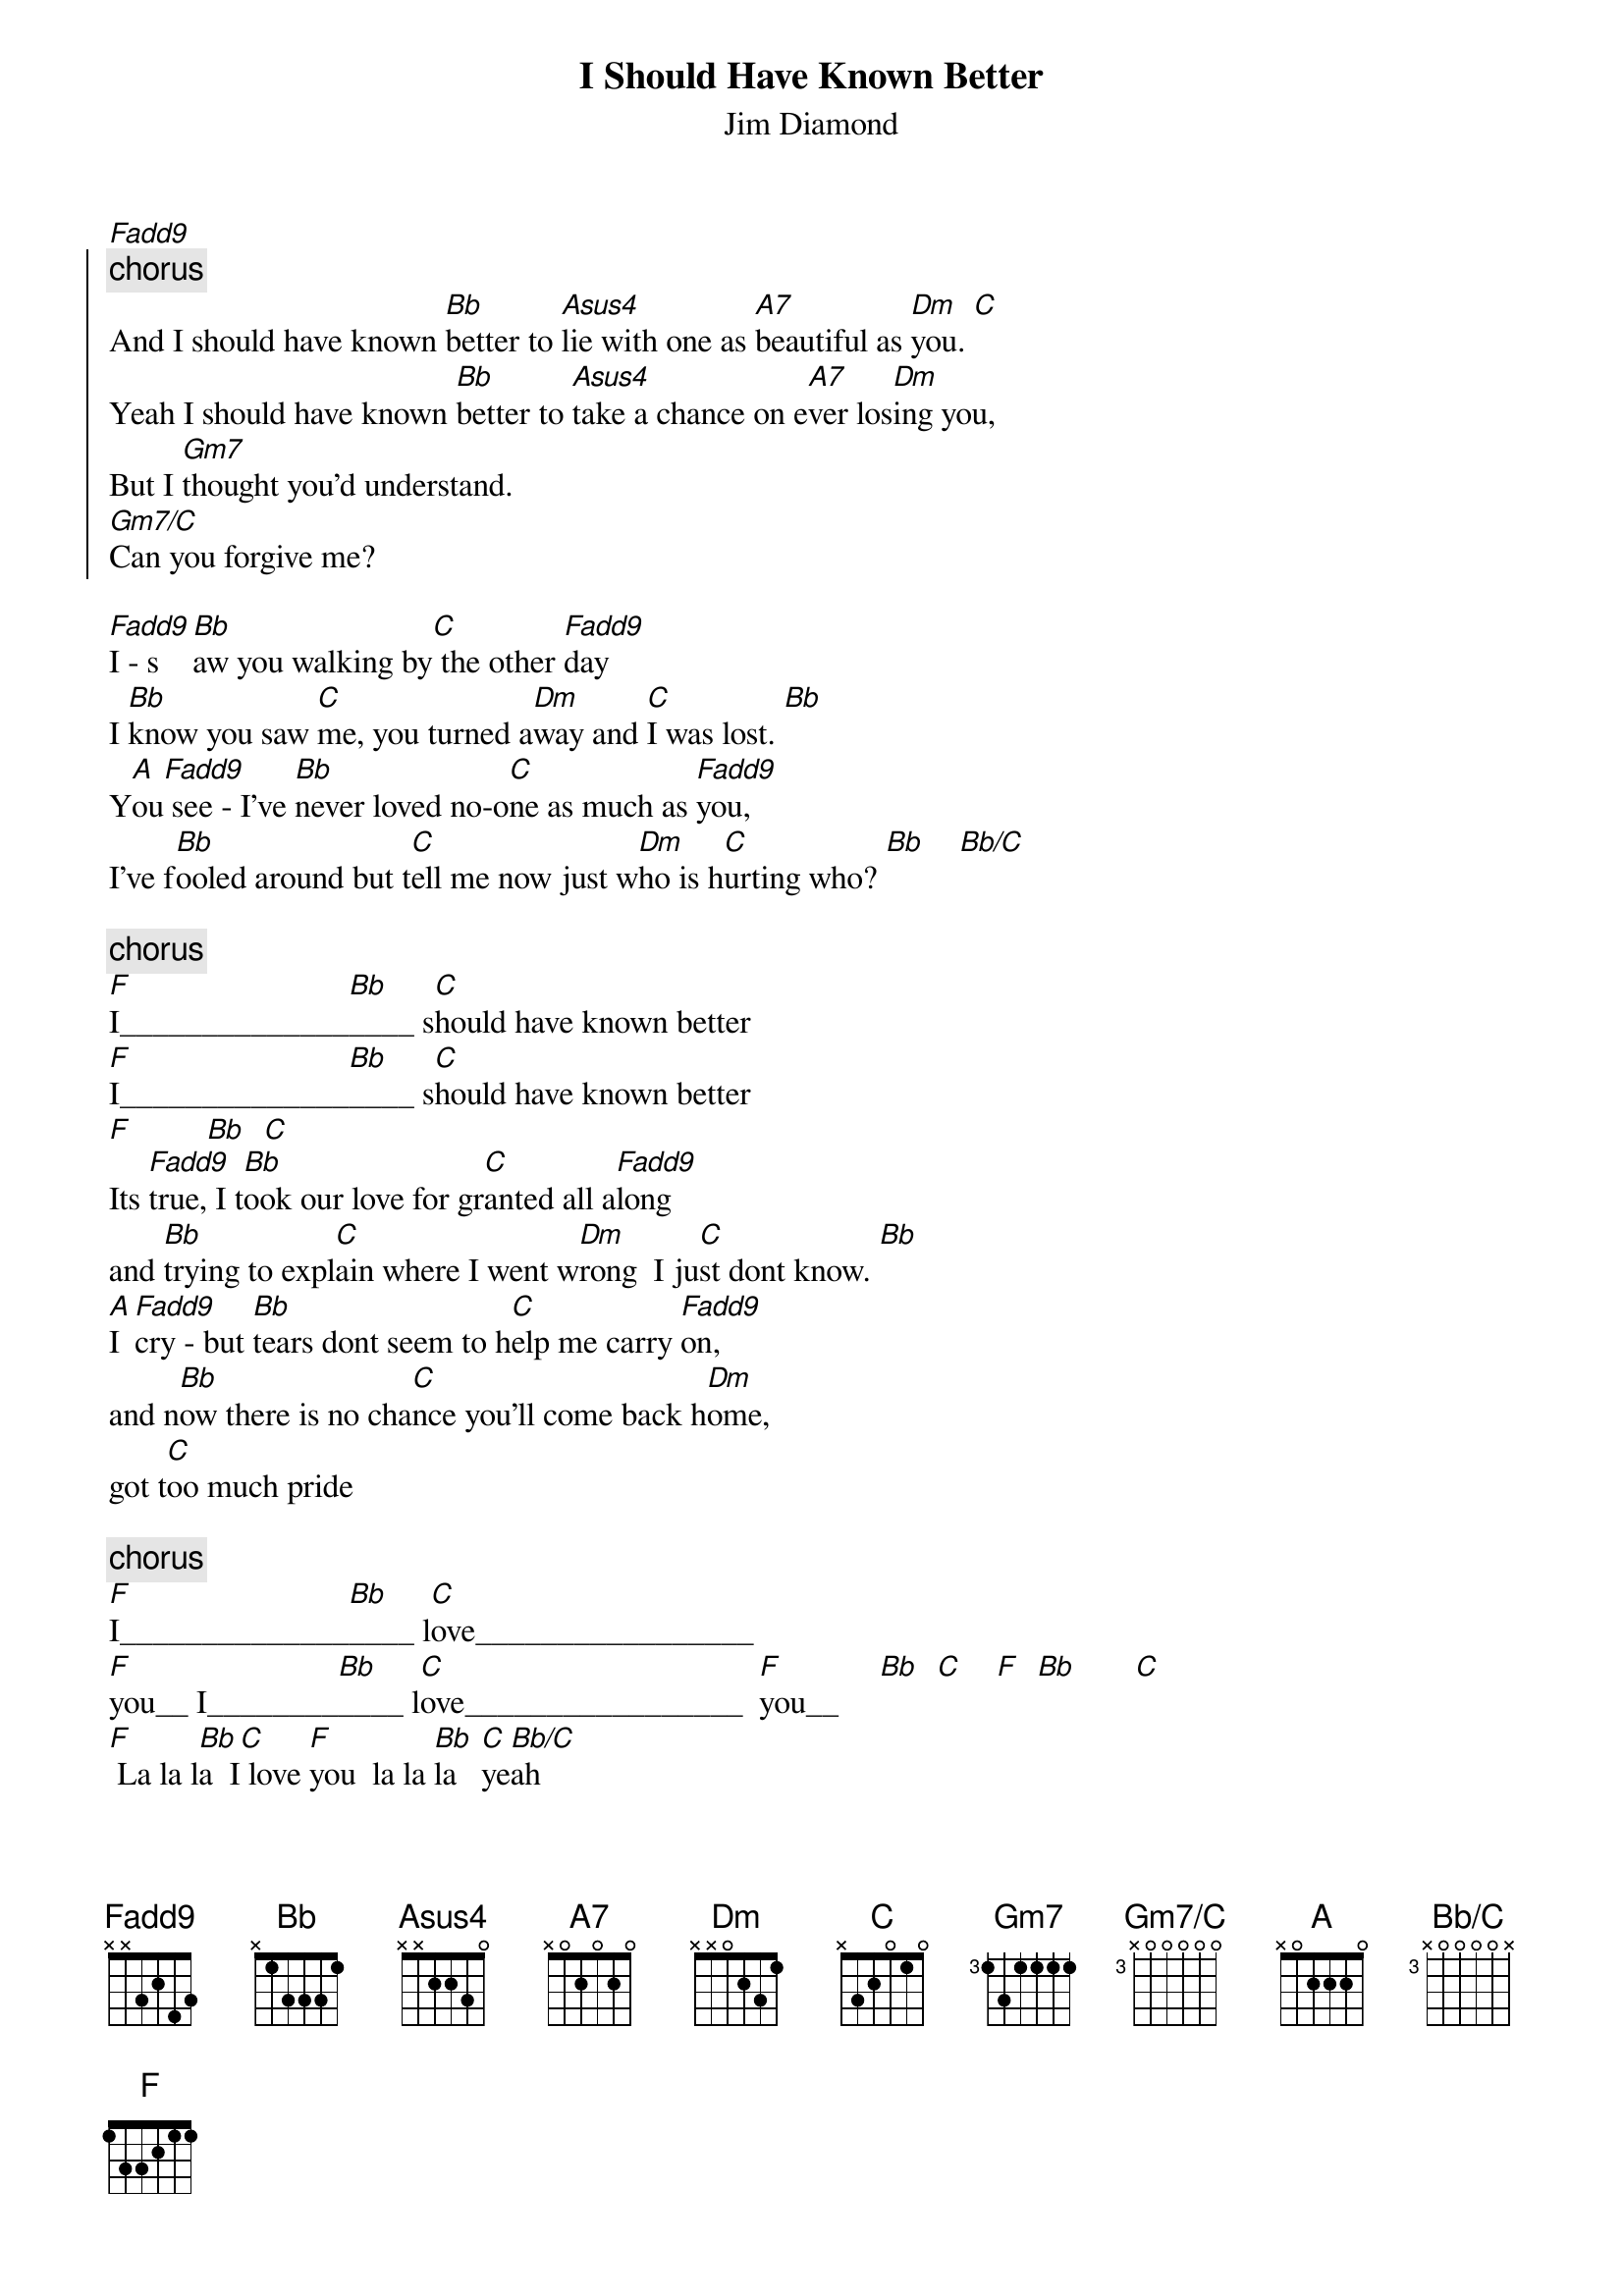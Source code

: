 {t:I Should Have Known Better}
{st:Jim Diamond}
{define: Fadd9 base-fret 1 frets X X 3 2 4 3 }
{define: Gm7/C base-fret 3 frets X 0 0 0 0 0 }
{define: Bb/C  base-fret 3 frets X 0 0 0 0 X }
[Fadd9] 
{soc}
{c:chorus}
And I should have known [Bb]better to [Asus4]lie with one as [A7]beautiful as [Dm]you. [C]   
Yeah I should have known [Bb]better to [Asus4]take a chance on e[A7]ver los[Dm]ing you,  
But I [Gm7]thought you'd understand.
[Gm7/C]Can you forgive me?
{eoc}

[Fadd9]I - s[Bb]aw you walking by[C] the other [Fadd9]day       
I [Bb]know you saw [C]me, you turned a[Dm]way and [C]I was lost. [Bb]          
Y[A]ou[Fadd9] see - I've [Bb]never loved no-o[C]ne as much as [Fadd9]you,
I've f[Bb]ooled around but t[C]ell me now just w[Dm]ho is h[C]urting who? [Bb]    [Bb/C]      

{c:chorus}
[F]I______________[Bb]____ s[C]hould have known better
[F]I______________[Bb]____ s[C]hould have known better 
[F]         [Bb]  [C]
Its [Fadd9]true, I t[Bb]ook our love for gr[C]anted all a[Fadd9]long   
and [Bb]trying to expl[C]ain where I went w[Dm]rong  I ju[C]st dont know. [Bb]
[A]I [Fadd9]cry - but [Bb]tears dont seem to h[C]elp me carry [Fadd9]on,
and n[Bb]ow there is no cha[C]nce you'll come back h[Dm]ome, 
got t[C]oo much pride

{c:chorus}
[F]I______________[Bb]____ l[C]ove_________________
[F]you__ I________[Bb]____ l[C]ove_________________  [F]you__     [Bb]  [C]    [F]  [Bb]       [C]      
[F] La la l[Bb]a  I[C] love [F]you  la la [Bb]la   [C]ye[Bb/C]ah

And I should have known [Bb]better to [Asus4]lie with one as [A7]beautiful as [Dm]you....
